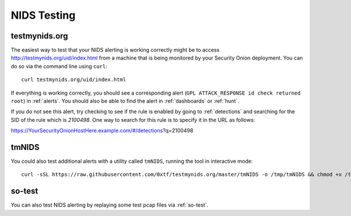 .. _nids-testing:

NIDS Testing
============

testmynids.org
--------------

The easiest way to test that your NIDS alerting is working correctly might be to access http://testmynids.org/uid/index.html from a machine that is being monitored by your Security Onion deployment. You can do so via the command line using ``curl``:

::
   
   curl testmynids.org/uid/index.html

If everything is working correctly, you should see a corresponding alert (``GPL ATTACK_RESPONSE id check returned root``) in :ref:`alerts`. You should also be able to find the alert in :ref:`dashboards` or :ref:`hunt`.

If you do not see this alert, try checking to see if the rule is enabled by going to :ref:`detections` and searching for the SID of the rule which is `2100498`. One way to search for this rule is to specify it in the URL as follows:

https://YourSecurityOnionHostHere.example.com/#/detections?q=2100498

tmNIDS
------

You could also test additional alerts with a utility called ``tmNIDS``, running the tool in interactive mode:

::

   curl -sSL https://raw.githubusercontent.com/0xtf/testmynids.org/master/tmNIDS -o /tmp/tmNIDS && chmod +x /tmp/tmNIDS && /tmp/tmNIDS
    
so-test
-------

You can also test NIDS alerting by replaying some test pcap files via :ref:`so-test`.
